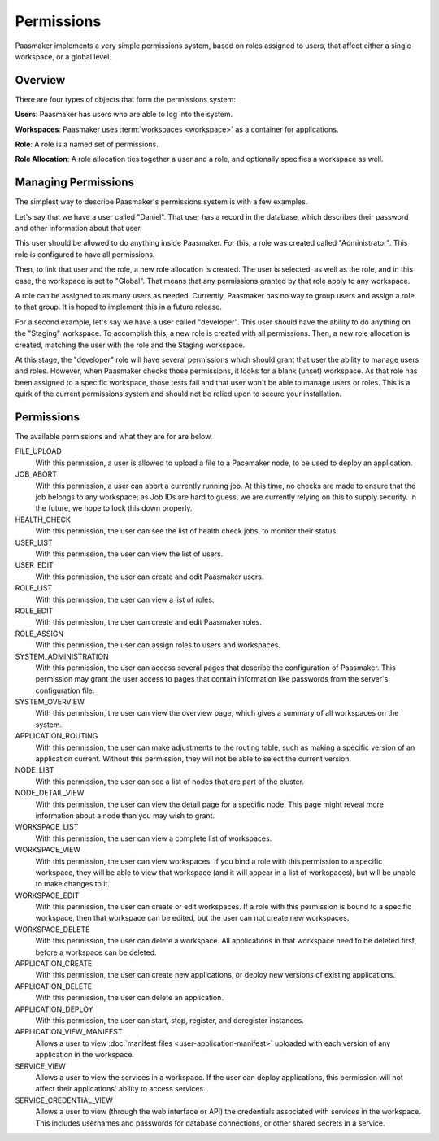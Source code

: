 Permissions
===========

Paasmaker implements a very simple permissions system, based on roles
assigned to users, that affect either a single workspace, or a global
level.

Overview
--------

There are four types of objects that form the permissions system:

**Users**: Paasmaker has users who are able to log into the system.

**Workspaces**: Paasmaker uses :term:`workspaces <workspace>` as a
container for applications.

**Role**: A role is a named set of permissions.

**Role Allocation**: A role allocation ties together a user and a role,
and optionally specifies a workspace as well.

Managing Permissions
--------------------

The simplest way to describe Paasmaker's permissions system is with
a few examples.

Let's say that we have a user called "Daniel". That user has a record
in the database, which describes their password and other information
about that user.

This user should be allowed to do anything inside Paasmaker. For this,
a role was created called "Administrator". This role is configured to
have all permissions.

Then, to link that user and the role, a new role allocation is created.
The user is selected, as well as the role, and in this case, the workspace
is set to "Global". That means that any permissions granted by that role
apply to any workspace.

A role can be assigned to as many users as needed. Currently, Paasmaker
has no way to group users and assign a role to that group. It is hoped to
implement this in a future release.

For a second example, let's say we have a user called "developer". This
user should have the ability to do anything on the "Staging" workspace.
To accomplish this, a new role is created with all permissions. Then,
a new role allocation is created, matching the user with the role and
the Staging workspace.

At this stage, the "developer" role will have several permissions which
should grant that user the ability to manage users and roles. However,
when Paasmaker checks those permissions, it looks for a blank (unset)
workspace. As that role has been assigned to a specific workspace, those
tests fail and that user won't be able to manage users or roles. This
is a quirk of the current permissions system and should not be relied
upon to secure your installation.

Permissions
-----------

The available permissions and what they are for are below.

FILE_UPLOAD
	With this permission, a user is allowed to upload a file
	to a Pacemaker node, to be used to deploy an application.

JOB_ABORT
	With this permission, a user can abort a currently running
	job. At this time, no checks are made to ensure that the job
	belongs to any workspace; as Job IDs are hard to guess, we are
	currently relying on this to supply security. In the future,
	we hope to lock this down properly.

HEALTH_CHECK
	With this permission, the user can see the list of health
	check jobs, to monitor their status.

USER_LIST
	With this permission, the user can view the list of users.

USER_EDIT
	With this permission, the user can create and edit Paasmaker
	users.

ROLE_LIST
	With this permission, the user can view a list of roles.

ROLE_EDIT
	With this permission, the user can create and edit Paasmaker
	roles.

ROLE_ASSIGN
	With this permission, the user can assign roles to users and workspaces.

SYSTEM_ADMINISTRATION
	With this permission, the user can access several pages that
	describe the configuration of Paasmaker. This permission may
	grant the user access to pages that contain information like
	passwords from the server's configuration file.

SYSTEM_OVERVIEW
	With this permission, the user can view the overview page, which gives
	a summary of all workspaces on the system.

APPLICATION_ROUTING
	With this permission, the user can make adjustments to the routing
	table, such as making a specific version of an application current.
	Without this permission, they will not be able to select the current
	version.

NODE_LIST
	With this permission, the user can see a list of nodes that are part
	of the cluster.

NODE_DETAIL_VIEW
	With this permission, the user can view the detail page for a specific
	node. This page might reveal more information about a node than you
	may wish to grant.

WORKSPACE_LIST
	With this permission, the user can view a complete list of workspaces.

WORKSPACE_VIEW
	With this permission, the user can view workspaces. If you bind a role
	with this permission to a specific workspace, they will be able to view
	that workspace (and it will appear in a list of workspaces), but will be
	unable to make changes to it.

WORKSPACE_EDIT
	With this permission, the user can create or edit workspaces. If a role
	with this permission is bound to a specific workspace, then that workspace
	can be edited, but the user can not create new workspaces.

WORKSPACE_DELETE
	With this permission, the user can delete a workspace. All applications
	in that workspace need to be deleted first, before a workspace can be
	deleted.

APPLICATION_CREATE
	With this permission, the user can create new applications, or deploy
	new versions of existing applications.

APPLICATION_DELETE
	With this permission, the user can delete an application.

APPLICATION_DEPLOY
	With this permission, the user can start, stop, register, and deregister
	instances.

APPLICATION_VIEW_MANIFEST
	Allows a user to view :doc:`manifest files <user-application-manifest>`
	uploaded with each version of any application in the workspace.

SERVICE_VIEW
	Allows a user to view the services in a workspace. If the user can deploy
	applications, this permission will not affect their applications' ability
	to access services.

SERVICE_CREDENTIAL_VIEW
	Allows a user to view (through the web interface or API) the credentials
	associated with services in the workspace. This includes usernames and
	passwords for database connections, or other shared secrets in a service.
